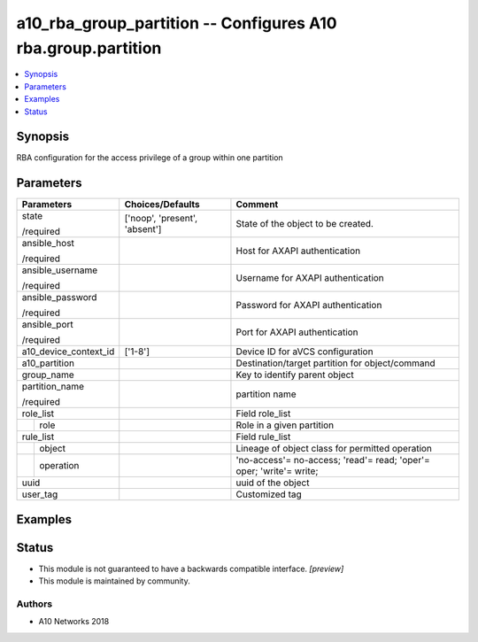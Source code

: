 .. _a10_rba_group_partition_module:


a10_rba_group_partition -- Configures A10 rba.group.partition
=============================================================

.. contents::
   :local:
   :depth: 1


Synopsis
--------

RBA configuration for the access privilege of a group within one partition






Parameters
----------

+-----------------------+-------------------------------+---------------------------------------------------------------------+
| Parameters            | Choices/Defaults              | Comment                                                             |
|                       |                               |                                                                     |
|                       |                               |                                                                     |
+=======================+===============================+=====================================================================+
| state                 | ['noop', 'present', 'absent'] | State of the object to be created.                                  |
|                       |                               |                                                                     |
| /required             |                               |                                                                     |
+-----------------------+-------------------------------+---------------------------------------------------------------------+
| ansible_host          |                               | Host for AXAPI authentication                                       |
|                       |                               |                                                                     |
| /required             |                               |                                                                     |
+-----------------------+-------------------------------+---------------------------------------------------------------------+
| ansible_username      |                               | Username for AXAPI authentication                                   |
|                       |                               |                                                                     |
| /required             |                               |                                                                     |
+-----------------------+-------------------------------+---------------------------------------------------------------------+
| ansible_password      |                               | Password for AXAPI authentication                                   |
|                       |                               |                                                                     |
| /required             |                               |                                                                     |
+-----------------------+-------------------------------+---------------------------------------------------------------------+
| ansible_port          |                               | Port for AXAPI authentication                                       |
|                       |                               |                                                                     |
| /required             |                               |                                                                     |
+-----------------------+-------------------------------+---------------------------------------------------------------------+
| a10_device_context_id | ['1-8']                       | Device ID for aVCS configuration                                    |
|                       |                               |                                                                     |
|                       |                               |                                                                     |
+-----------------------+-------------------------------+---------------------------------------------------------------------+
| a10_partition         |                               | Destination/target partition for object/command                     |
|                       |                               |                                                                     |
|                       |                               |                                                                     |
+-----------------------+-------------------------------+---------------------------------------------------------------------+
| group_name            |                               | Key to identify parent object                                       |
|                       |                               |                                                                     |
|                       |                               |                                                                     |
+-----------------------+-------------------------------+---------------------------------------------------------------------+
| partition_name        |                               | partition name                                                      |
|                       |                               |                                                                     |
| /required             |                               |                                                                     |
+-----------------------+-------------------------------+---------------------------------------------------------------------+
| role_list             |                               | Field role_list                                                     |
|                       |                               |                                                                     |
|                       |                               |                                                                     |
+---+-------------------+-------------------------------+---------------------------------------------------------------------+
|   | role              |                               | Role in a given partition                                           |
|   |                   |                               |                                                                     |
|   |                   |                               |                                                                     |
+---+-------------------+-------------------------------+---------------------------------------------------------------------+
| rule_list             |                               | Field rule_list                                                     |
|                       |                               |                                                                     |
|                       |                               |                                                                     |
+---+-------------------+-------------------------------+---------------------------------------------------------------------+
|   | object            |                               | Lineage of object class for permitted operation                     |
|   |                   |                               |                                                                     |
|   |                   |                               |                                                                     |
+---+-------------------+-------------------------------+---------------------------------------------------------------------+
|   | operation         |                               | 'no-access'= no-access; 'read'= read; 'oper'= oper; 'write'= write; |
|   |                   |                               |                                                                     |
|   |                   |                               |                                                                     |
+---+-------------------+-------------------------------+---------------------------------------------------------------------+
| uuid                  |                               | uuid of the object                                                  |
|                       |                               |                                                                     |
|                       |                               |                                                                     |
+-----------------------+-------------------------------+---------------------------------------------------------------------+
| user_tag              |                               | Customized tag                                                      |
|                       |                               |                                                                     |
|                       |                               |                                                                     |
+-----------------------+-------------------------------+---------------------------------------------------------------------+







Examples
--------

.. code-block:: yaml+jinja

    





Status
------




- This module is not guaranteed to have a backwards compatible interface. *[preview]*


- This module is maintained by community.



Authors
~~~~~~~

- A10 Networks 2018

